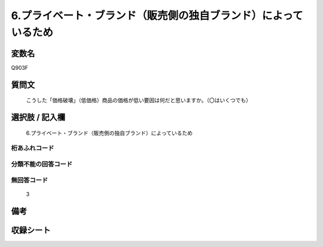 .. title:: Q903F
.. rst-class:: item
====================================================================================================
6.プライベート・ブランド（販売側の独自ブランド）によっているため
====================================================================================================

.. rst-class:: varname
変数名
==================

Q903F

.. rst-class:: question
質問文
==================


   こうした「価格破壊」（低価格）商品の価格が低い要因は何だと思いますか。（〇はいくつでも）



.. rst-class:: answer
選択肢 / 記入欄
======================

  6.プライベート・ブランド（販売側の独自ブランド）によっているため



.. rst-class:: overflow
桁あふれコード
-------------------------------
  


.. rst-class:: not_available
分類不能の回答コード
-------------------------------------
  


.. rst-class:: not_available
無回答コード
-------------------------------------
  3


.. rst-class:: bikou
備考
==================



.. rst-class:: include_sheet
収録シート
=======================================
.. hlist::
   :columns: 3
   
   
   * p3_4
   
   


.. index:: Q903F